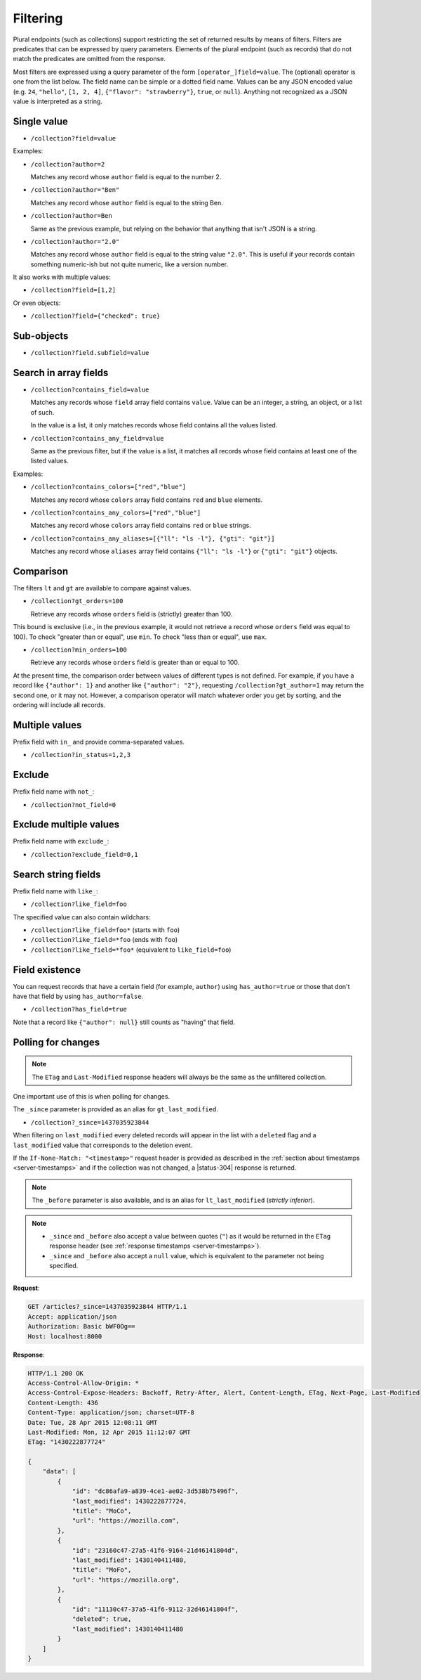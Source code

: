 .. _filtering:

Filtering
#########

Plural endpoints (such as collections) support restricting the set of
returned results by means of filters. Filters are predicates that can
be expressed by query parameters. Elements of the plural endpoint
(such as records) that do not match the predicates are omitted from
the response.

Most filters are expressed using a query parameter of the form
``[operator_]field=value``. The (optional) operator is one from the
list below. The field name can be simple or a dotted field
name. Values can be any JSON encoded value (e.g. ``24``, ``"hello"``,
``[1, 2, 4]``, ``{"flavor": "strawberry"}``, ``true``, or
``null``). Anything not recognized as a JSON value is interpreted as a
string.

Single value
------------

* ``/collection?field=value``

Examples:

* ``/collection?author=2``

  Matches any record whose ``author`` field is equal to the number 2.

* ``/collection?author="Ben"``

  Matches any record whose ``author`` field is equal to the string Ben.

* ``/collection?author=Ben``

  Same as the previous example, but relying on the behavior that
  anything that isn't JSON is a string.

* ``/collection?author="2.0"``

  Matches any record whose ``author`` field is equal to the string
  value ``"2.0"``. This is useful if your records contain something
  numeric-ish but not quite numeric, like a version number.

It also works with multiple values:

* ``/collection?field=[1,2]``

Or even objects:

* ``/collection?field={"checked": true}``

Sub-objects
-----------

* ``/collection?field.subfield=value``

Search in array fields
----------------------

* ``/collection?contains_field=value``

  Matches any records whose ``field`` array field contains ``value``. Value can
  be an integer, a string, an object, or a list of such.

  In the value is a list, it only matches records whose field contains
  all the values listed.

* ``/collection?contains_any_field=value``

  Same as the previous filter, but if the value is a list, it matches
  all records whose field contains at least one of the listed values.

Examples:

* ``/collection?contains_colors=["red","blue"]``

  Matches any record whose ``colors`` array field contains ``red`` and
  ``blue`` elements.

* ``/collection?contains_any_colors=["red","blue"]``

  Matches any record whose ``colors`` array field contains ``red`` or
  ``blue`` strings.

* ``/collection?contains_any_aliases=[{"ll": "ls -l"}, {"gti": "git"}]``

  Matches any record whose ``aliases`` array field contains ``{"ll": "ls -l"}`` or
  ``{"gti": "git"}`` objects.


Comparison
----------

The filters ``lt`` and ``gt`` are available to compare against values.

* ``/collection?gt_orders=100``

  Retrieve any records whose ``orders`` field is (strictly) greater
  than 100.

This bound is exclusive (i.e., in the previous example, it would not
retrieve a record whose ``orders`` field was equal to 100). To check
"greater than or equal", use ``min``. To check "less than or equal",
use ``max``.

* ``/collection?min_orders=100``

  Retrieve any records whose ``orders`` field is greater than or equal
  to 100.

At the present time, the comparison order between values of different
types is not defined. For example, if you have a record like
``{"author": 1}`` and another like ``{"author": "2"}``, requesting
``/collection?gt_author=1`` may return the second one, or it may
not. However, a comparison operator will match whatever order you get
by sorting, and the ordering will include all records.

Multiple values
---------------

Prefix field with ``in_`` and provide comma-separated values.

* ``/collection?in_status=1,2,3``

Exclude
-------

Prefix field name with ``not_``:

* ``/collection?not_field=0``

Exclude multiple values
-----------------------

Prefix field name with ``exclude_``:

* ``/collection?exclude_field=0,1``

Search string fields
--------------------

Prefix field name with ``like_``:

* ``/collection?like_field=foo``

The specified value can also contain wildchars:

* ``/collection?like_field=foo*`` (starts with ``foo``)
* ``/collection?like_field=*foo`` (ends with ``foo``)
* ``/collection?like_field=*foo*`` (equivalent to ``like_field=foo``)

Field existence
---------------

You can request records that have a certain field (for example, ``author``) using ``has_author=true`` or those that don't have that field by using ``has_author=false``.

* ``/collection?has_field=true``

Note that a record like ``{"author": null}`` still counts as "having" that field.

Polling for changes
-------------------

.. note::

    The ``ETag`` and ``Last-Modified`` response headers will always be the same as
    the unfiltered collection.

One important use of this is when polling for changes.

The ``_since`` parameter is provided as an alias for ``gt_last_modified``.

* ``/collection?_since=1437035923844``

When filtering on ``last_modified`` every deleted records will appear in the
list with a ``deleted`` flag and a ``last_modified`` value that corresponds
to the deletion event.

If the ``If-None-Match: "<timestamp>"`` request header is provided as described in
the :ref:`section about timestamps <server-timestamps>` and if the
collection was not changed, a |status-304| response is returned.

.. note::

   The ``_before`` parameter is also available, and is an alias for
   ``lt_last_modified`` (*strictly inferior*).

.. note::

    * ``_since`` and ``_before`` also accept a value between quotes (``"``) as
      it would be returned in the ``ETag`` response header
      (see :ref:`response timestamps <server-timestamps>`).
    * ``_since`` and ``_before`` also accept a ``null`` value, which is equivalent
      to the parameter not being specified.

**Request**:

.. code-block:: http

    GET /articles?_since=1437035923844 HTTP/1.1
    Accept: application/json
    Authorization: Basic bWF0Og==
    Host: localhost:8000

**Response**:

.. code-block:: http

    HTTP/1.1 200 OK
    Access-Control-Allow-Origin: *
    Access-Control-Expose-Headers: Backoff, Retry-After, Alert, Content-Length, ETag, Next-Page, Last-Modified
    Content-Length: 436
    Content-Type: application/json; charset=UTF-8
    Date: Tue, 28 Apr 2015 12:08:11 GMT
    Last-Modified: Mon, 12 Apr 2015 11:12:07 GMT
    ETag: "1430222877724"

    {
        "data": [
            {
                "id": "dc86afa9-a839-4ce1-ae02-3d538b75496f",
                "last_modified": 1430222877724,
                "title": "MoCo",
                "url": "https://mozilla.com",
            },
            {
                "id": "23160c47-27a5-41f6-9164-21d46141804d",
                "last_modified": 1430140411480,
                "title": "MoFo",
                "url": "https://mozilla.org",
            },
            {
                "id": "11130c47-37a5-41f6-9112-32d46141804f",
                "deleted": true,
                "last_modified": 1430140411480
            }
        ]
    }
